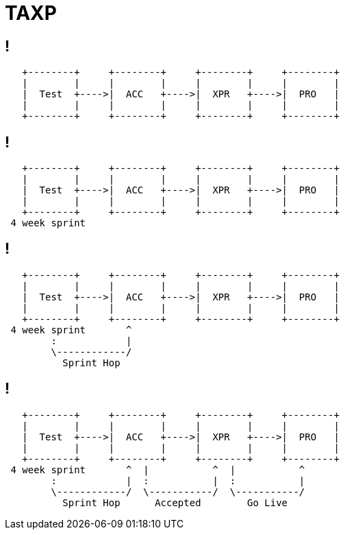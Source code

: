 = TAXP

[data-transition=fade]
== !

[ditaa]
----

   +--------+     +--------+     +--------+     +--------+
   |        |     |        |     |        |     |        |
   |  Test  +---->|  ACC   +---->|  XPR   +---->|  PRO   |
   |        |     |        |     |        |     |        |
   +--------+     +--------+     +--------+     +--------+

----

[data-transition=fade]
== !

[ditaa]
----

   +--------+     +--------+     +--------+     +--------+
   |        |     |        |     |        |     |        |
   |  Test  +---->|  ACC   +---->|  XPR   +---->|  PRO   |
   |        |     |        |     |        |     |        |
   +--------+     +--------+     +--------+     +--------+
 4 week sprint

----

[data-transition=fade]
== !

[ditaa]
----

   +--------+     +--------+     +--------+     +--------+
   |        |     |        |     |        |     |        |
   |  Test  +---->|  ACC   +---->|  XPR   +---->|  PRO   |
   |        |     |        |     |        |     |        |
   +--------+     +--------+     +--------+     +--------+
 4 week sprint       ^
        :            |
        \------------/
          Sprint Hop

----

[data-transition=fade]
== !

[ditaa]
----

   +--------+     +--------+     +--------+     +--------+
   |        |     |        |     |        |     |        |
   |  Test  +---->|  ACC   +---->|  XPR   +---->|  PRO   |
   |        |     |        |     |        |     |        |
   +--------+     +--------+     +--------+     +--------+
 4 week sprint       ^  |           ^  |           ^
        :            |  :           |  :           |
        \------------/  \-----------/  \-----------/
          Sprint Hop      Accepted        Go Live

----
